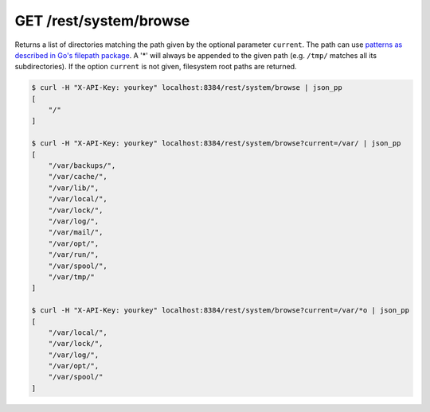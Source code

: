 GET /rest/system/browse
=======================

Returns a list of directories matching the path given by the optional parameter
``current``. The path can use `patterns as described in Go's filepath package
<https://golang.org/pkg/path/filepath/#Match>`_. A '*' will always be appended
to the given path (e.g. ``/tmp/`` matches all its subdirectories). If the option
``current`` is not given, filesystem root paths are returned.

.. code-block:: bash

    $ curl -H "X-API-Key: yourkey" localhost:8384/rest/system/browse | json_pp
    [
        "/"
    ]

    $ curl -H "X-API-Key: yourkey" localhost:8384/rest/system/browse?current=/var/ | json_pp
    [
        "/var/backups/",
        "/var/cache/",
        "/var/lib/",
        "/var/local/",
        "/var/lock/",
        "/var/log/",
        "/var/mail/",
        "/var/opt/",
        "/var/run/",
        "/var/spool/",
        "/var/tmp/"
    ]

    $ curl -H "X-API-Key: yourkey" localhost:8384/rest/system/browse?current=/var/*o | json_pp
    [
        "/var/local/",
        "/var/lock/",
        "/var/log/",
        "/var/opt/",
        "/var/spool/"
    ]
